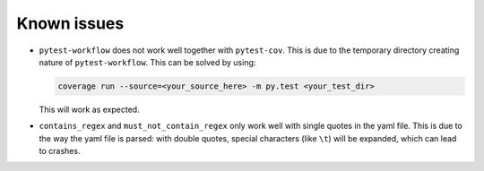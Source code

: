 ================
Known issues
================

+ ``pytest-workflow`` does not work well together with ``pytest-cov``. This is
  due to the temporary directory creating nature of ``pytest-workflow``.
  This can be solved by using:

  .. code-block:: bash

    coverage run --source=<your_source_here> -m py.test <your_test_dir>

  This will work as expected.

+ ``contains_regex`` and ``must_not_contain_regex`` only work well with single
  quotes in the yaml file. This is due to the way the yaml file is parsed: with
  double quotes, special characters (like ``\t``) will be expanded, which can
  lead to crashes.
